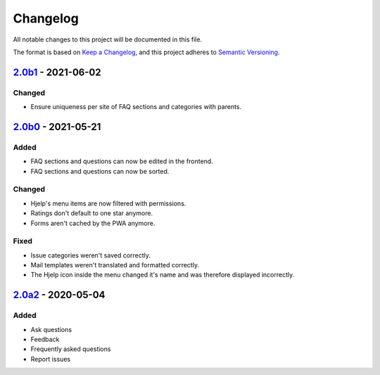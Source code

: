 Changelog
=========

All notable changes to this project will be documented in this file.

The format is based on `Keep a Changelog`_,
and this project adheres to `Semantic Versioning`_.

`2.0b1`_ - 2021-06-02
---------------------

Changed
~~~~~~~~

* Ensure uniqueness per site of FAQ sections and categories with parents.


`2.0b0`_ - 2021-05-21
---------------------

Added
~~~~~

* FAQ sections and questions can now be edited in the frontend.
* FAQ sections and questions can now be sorted.

Changed
~~~~~~~

* Hjelp's menu items are now filtered with permissions.
* Ratings don't default to one star anymore.
* Forms aren't cached by the PWA anymore.

Fixed
~~~~~

* Issue categories weren't saved correctly.
* Mail templates weren't translated and formatted correctly.
* The Hjelp icon inside the menu changed it's name and was therefore displayed incorrectly.

`2.0a2`_ - 2020-05-04
---------------------

Added
~~~~~

* Ask questions
* Feedback
* Frequently asked questions
* Report issues


.. _Keep a Changelog: https://keepachangelog.com/en/1.0.0/
.. _Semantic Versioning: https://semver.org/spec/v2.0.0.html

.. _2.0a2: https://edugit.org/AlekSIS/Official/AlekSIS-App-Hjelp/-/tags/2.0a2
.. _2.0b0: https://edugit.org/AlekSIS/Official/AlekSIS-App-Hjelp/-/tags/2.0b0
.. _2.0b1: https://edugit.org/AlekSIS/Official/AlekSIS-App-Hjelp/-/tags/2.0b1
